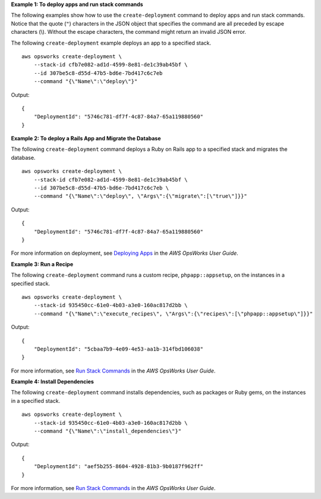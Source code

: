 **Example 1: To deploy apps and run stack commands**

The following examples show how to use the ``create-deployment`` command to deploy apps and run stack commands.  Notice that the quote (``"``) characters in the JSON object that specifies the command are all preceded by escape characters (\\). Without the escape characters, the command might return an invalid JSON error.

The following ``create-deployment`` example deploys an app to a specified stack. ::

    aws opsworks create-deployment \
        --stack-id cfb7e082-ad1d-4599-8e81-de1c39ab45bf \
        --id 307be5c8-d55d-47b5-bd6e-7bd417c6c7eb 
        --command "{\"Name\":\"deploy\"}"

Output::

    {
        "DeploymentId": "5746c781-df7f-4c87-84a7-65a119880560"
    }

**Example 2: To deploy a Rails App and Migrate the Database**

The following ``create-deployment`` command deploys a Ruby on Rails app to a specified stack and migrates the database. ::

    aws opsworks create-deployment \
        --stack-id cfb7e082-ad1d-4599-8e81-de1c39ab45bf \
        --id 307be5c8-d55d-47b5-bd6e-7bd417c6c7eb \
        --command "{\"Name\":\"deploy\", \"Args\":{\"migrate\":[\"true\"]}}"

Output::

    {
        "DeploymentId": "5746c781-df7f-4c87-84a7-65a119880560"
    }

For more information on deployment, see `Deploying Apps <http://docs.aws.amazon.com/opsworks/latest/userguide/workingapps-deploying.html>`__ in the *AWS OpsWorks User Guide*.

**Example 3: Run a Recipe**

The following ``create-deployment`` command runs a custom recipe, ``phpapp::appsetup``, on the instances in a specified stack. ::

    aws opsworks create-deployment \
        --stack-id 935450cc-61e0-4b03-a3e0-160ac817d2bb \
        --command "{\"Name\":\"execute_recipes\", \"Args\":{\"recipes\":[\"phpapp::appsetup\"]}}"

Output::

    {
        "DeploymentId": "5cbaa7b9-4e09-4e53-aa1b-314fbd106038"
    }

For more information, see `Run Stack Commands <http://docs.aws.amazon.com/opsworks/latest/userguide/workingstacks-commands.html>`__ in the *AWS OpsWorks User Guide*.

**Example 4: Install Dependencies**

The following ``create-deployment`` command installs dependencies, such as packages or Ruby gems, on the instances in a
specified stack. ::

    aws opsworks create-deployment \
        --stack-id 935450cc-61e0-4b03-a3e0-160ac817d2bb \
        --command "{\"Name\":\"install_dependencies\"}"

Output::

    {
        "DeploymentId": "aef5b255-8604-4928-81b3-9b0187f962ff"
    }

For more information, see `Run Stack Commands <http://docs.aws.amazon.com/opsworks/latest/userguide/workingstacks-commands.html>`__ in the *AWS OpsWorks User Guide*.
